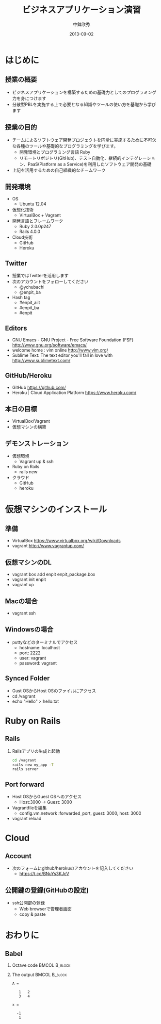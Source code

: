 #+TITLE: ビジネスアプリケーション演習
#+AUTHOR: 中鉢欣秀
#+DATE: 2013-09-02
#+OPTIONS: H:2
#+BEAMER_THEME: Madrid
#+COLUMNS: %45ITEM %10BEAMER_ENV(Env) %10BEAMER_ACT(Act) %4BEAMER_COL(Col) %8BEAMER_OPT(Opt)
#+OPTIONS: ^:nil

* はじめに
** 授業の概要
- ビジネスアプリケーションを構築するための基礎力としてのプログラミング力を身につけます
- 分散型PBLを実施する上で必要となる知識やツールの使い方を基礎から学びます

** 授業の目的
- チームによるソフトウェア開発プロジェクトを円滑に実施するために不可欠な各種のツールや基礎的なプログラミングを学びます。
 - 開発環境とプログラミング言語 Ruby
 - リモートリポジトリ(GitHub)、テスト自動化、継続的インテグレーション、PaaS(Platform as a Service)を利用したソフトウェア開発の基礎
- 上記を活用するための自己組織的なチームワーク

** 開発環境
- OS
  - Ubuntu 12.04
- 仮想化技術
  - VirtualBox + Vagrant
- 開発言語とフレームワーク
  - Ruby 2.0.0p247
  - Rails 4.0.0
- Cloud技術
  - GitHub
  - Heroku

** Twitter

- 授業ではTwitterを活用します
- 次のアカウントをフォローしてください
  - @ychubachi
  - @enpit_ba
- Hash tag
  - #enpit_aiit
  - #enpit_ba
  - #enpit
** Editors

- GNU Emacs - GNU Project - Free Software Foundation (FSF)
  http://www.gnu.org/software/emacs/
- welcome home : vim online
  http://www.vim.org/
- Sublime Text: The text editor you'll fall in love with
  http://www.sublimetext.com/

** GitHub/Heroku

- GitHub
  https://github.com/
- Heroku | Cloud Application Platform
  https://www.heroku.com/


** 本日の目標

- VirtualBox/Vagrant
- 仮想マシンの構築

** デモンストレーション

- 仮想環境
  - Vagrant up & ssh
- Ruby on Rails
  - rails new
- クラウド
  - GitHub
  - heroku

* 仮想マシンのインストール
** 準備

- VirtualBox
  https://www.virtualbox.org/wiki/Downloads
- vagrant
  http://www.vagrantup.com/

** 仮想マシンのDL

- vagrant box add enpit enpit_package.box
- vagrant init enpit
- vagrant up

** Macの場合

- vagrant ssh

** Windowsの場合

- puttyなどのターミナルでアクセス
  - hostname: localhost
  - port: 2222
  - user: vagrant
  - password: vagrant

** Synced Folder

- Gust OSからHost OSのファイルにアクセス
- cd /vagrant
- echo "Hello" > hello.txt

* Ruby on Rails
** Rails
*** Railsアプリの生成と起動
#+begin_src sh
cd /vagrant
rails new my_app -T
rails server
#+end_src

** Port forward

- Host OSからGuest OSへのアクセス
  - Host:3000 -> Guest: 3000

- Vagrantfileを編集
  - config.vm.network :forwarded_port, guest: 3000, host: 3000

- vagrant reload

* Cloud
** Account

- 次のフォームにgithub/herokuのアカウントを記入してください
  - https://t.co/BNuYs3KJcV

** 公開鍵の登録(GitHubの設定)

- ssh公開鍵の登録
  - Web browserで管理者画面
  - copy & paste

* おわりに
** Babel
   :PROPERTIES:
   :BEAMER_envargs: [t]
   :END:
*** Octave code						      :BMCOL:B_block:

*** The output						      :BMCOL:B_block:
    :PROPERTIES:
    :BEAMER_col: 0.4
    :BEAMER_env: block
    :BEAMER_envargs: <2->
    :END:

#+results: octaveexample
#+begin_example
A =

   1   2
   3   4

x =

  -1
   1

#+end_example
